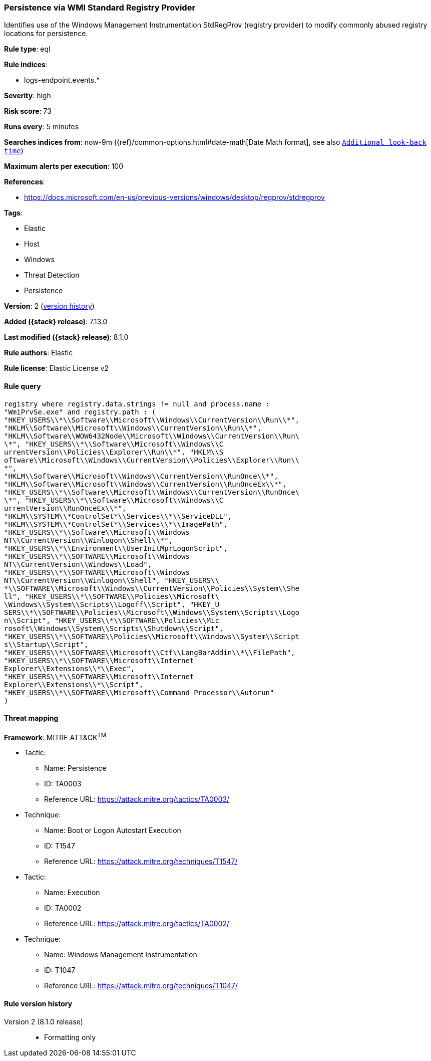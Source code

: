 [[persistence-via-wmi-standard-registry-provider]]
=== Persistence via WMI Standard Registry Provider

Identifies use of the Windows Management Instrumentation StdRegProv (registry provider) to modify commonly abused registry locations for persistence.

*Rule type*: eql

*Rule indices*:

* logs-endpoint.events.*

*Severity*: high

*Risk score*: 73

*Runs every*: 5 minutes

*Searches indices from*: now-9m ({ref}/common-options.html#date-math[Date Math format], see also <<rule-schedule, `Additional look-back time`>>)

*Maximum alerts per execution*: 100

*References*:

* https://docs.microsoft.com/en-us/previous-versions/windows/desktop/regprov/stdregprov

*Tags*:

* Elastic
* Host
* Windows
* Threat Detection
* Persistence

*Version*: 2 (<<persistence-via-wmi-standard-registry-provider-history, version history>>)

*Added ({stack} release)*: 7.13.0

*Last modified ({stack} release)*: 8.1.0

*Rule authors*: Elastic

*Rule license*: Elastic License v2

==== Rule query


[source,js]
----------------------------------
registry where registry.data.strings != null and process.name :
"WmiPrvSe.exe" and registry.path : (
"HKEY_USERS\\*\\Software\\Microsoft\\Windows\\CurrentVersion\\Run\\*",
"HKLM\\Software\\Microsoft\\Windows\\CurrentVersion\\Run\\*",
"HKLM\\Software\\WOW6432Node\\Microsoft\\Windows\\CurrentVersion\\Run\
\*", "HKEY_USERS\\*\\Software\\Microsoft\\Windows\\C
urrentVersion\\Policies\\Explorer\\Run\\*", "HKLM\\S
oftware\\Microsoft\\Windows\\CurrentVersion\\Policies\\Explorer\\Run\\
*",
"HKLM\\Software\\Microsoft\\Windows\\CurrentVersion\\RunOnce\\*",
"HKLM\\Software\\Microsoft\\Windows\\CurrentVersion\\RunOnceEx\\*",
"HKEY_USERS\\*\\Software\\Microsoft\\Windows\\CurrentVersion\\RunOnce\
\*", "HKEY_USERS\\*\\Software\\Microsoft\\Windows\\C
urrentVersion\\RunOnceEx\\*",
"HKLM\\SYSTEM\\*ControlSet*\\Services\\*\\ServiceDLL",
"HKLM\\SYSTEM\\*ControlSet*\\Services\\*\\ImagePath",
"HKEY_USERS\\*\\Software\\Microsoft\\Windows
NT\\CurrentVersion\\Winlogon\\Shell\\*",
"HKEY_USERS\\*\\Environment\\UserInitMprLogonScript",
"HKEY_USERS\\*\\SOFTWARE\\Microsoft\\Windows
NT\\CurrentVersion\\Windows\\Load",
"HKEY_USERS\\*\\SOFTWARE\\Microsoft\\Windows
NT\\CurrentVersion\\Winlogon\\Shell", "HKEY_USERS\\
*\\SOFTWARE\\Microsoft\\Windows\\CurrentVersion\\Policies\\System\\She
ll", "HKEY_USERS\\*\\SOFTWARE\\Policies\\Microsoft\
\Windows\\System\\Scripts\\Logoff\\Script", "HKEY_U
SERS\\*\\SOFTWARE\\Policies\\Microsoft\\Windows\\System\\Scripts\\Logo
n\\Script", "HKEY_USERS\\*\\SOFTWARE\\Policies\\Mic
rosoft\\Windows\\System\\Scripts\\Shutdown\\Script",
"HKEY_USERS\\*\\SOFTWARE\\Policies\\Microsoft\\Windows\\System\\Script
s\\Startup\\Script",
"HKEY_USERS\\*\\SOFTWARE\\Microsoft\\Ctf\\LangBarAddin\\*\\FilePath",
"HKEY_USERS\\*\\SOFTWARE\\Microsoft\\Internet
Explorer\\Extensions\\*\\Exec",
"HKEY_USERS\\*\\SOFTWARE\\Microsoft\\Internet
Explorer\\Extensions\\*\\Script",
"HKEY_USERS\\*\\SOFTWARE\\Microsoft\\Command Processor\\Autorun"
)
----------------------------------

==== Threat mapping

*Framework*: MITRE ATT&CK^TM^

* Tactic:
** Name: Persistence
** ID: TA0003
** Reference URL: https://attack.mitre.org/tactics/TA0003/
* Technique:
** Name: Boot or Logon Autostart Execution
** ID: T1547
** Reference URL: https://attack.mitre.org/techniques/T1547/


* Tactic:
** Name: Execution
** ID: TA0002
** Reference URL: https://attack.mitre.org/tactics/TA0002/
* Technique:
** Name: Windows Management Instrumentation
** ID: T1047
** Reference URL: https://attack.mitre.org/techniques/T1047/

[[persistence-via-wmi-standard-registry-provider-history]]
==== Rule version history

Version 2 (8.1.0 release)::
* Formatting only

